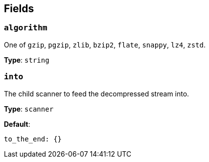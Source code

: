 // This content is autogenerated. Do not edit manually. To override descriptions, use the doc-tools CLI with the --overrides option: https://redpandadata.atlassian.net/wiki/spaces/DOC/pages/1247543314/Generate+reference+docs+for+Redpanda+Connect

== Fields

=== `algorithm`

One of `gzip`, `pgzip`, `zlib`, `bzip2`, `flate`, `snappy`, `lz4`, `zstd`.

*Type*: `string`

=== `into`

The child scanner to feed the decompressed stream into.

*Type*: `scanner`

*Default*:
[source,yaml]
----
to_the_end: {}
----



